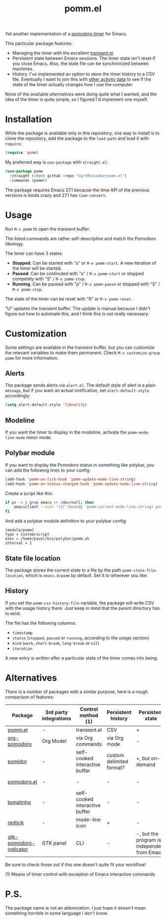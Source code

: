 #+TITLE: pomm.el

Yet another implementation of a [[https://en.wikipedia.org/wiki/Pomodoro_Technique][pomodoro timer]] for Emacs.

[[./img/screenshot.png]]

This particular package features:
- Managing the timer with the excellent [[https://github.com/magit/transient/blob/master/lisp/transient.el][transient.el]].
- Persistent state between Emacs sessions.
  The timer state isn't reset if you close Emacs. Also, the state file can be synchronized between machines.
- History.
  I've implemented an option to store the timer history to a CSV file. Eventually I want to join this with [[https://activitywatch.net/][other activity data]] to see if the state of the timer actually changes how I use the computer.

None of the available [[*Alternatives][alternatives]] were doing quite what I wanted, and the idea of the timer is quite simple, so I figured I'd implement one myself.

* Installation
While the package is available only in this repository, one way to install is to clone the repository, add the package to the =load-path= and load it with =require=:
#+begin_src emacs-lisp
(require 'pomm)
#+end_src

My preferred way is =use-package= with =straight.el=:
#+begin_src emacs-lisp
(use-package pomm
  :straight (:host github :repo "SqrtMinusOne/pomm.el")
  :commands (pomm))
#+end_src

The package requires Emacs 27.1 because the time API of the previous versions is kinda crazy and 27.1 has =time-convert=.
* Usage
Run =M-x pomm= to open the transient buffer.

The listed commands are rather self-descriptive and match the Pomodoro ideology.

The timer can have 3 states:
- *Stopped*. Can be started with "s" or =M-x pomm-start=. A new iteration of the timer will be started.
- *Paused*. Can be continuted with "s" / =M-x pomm-start= or stopped competely with "S" / =M-x pomm-stop=.
- *Running*. Can be paused with "p" / =M-x pomm-pause= or stopped with "S" / =M-x pomm-stop=.

The state of the timer can be reset with "R" or =M-x pomm-reset=.

"U" updates the transient buffer. The update is manual because I didn't figure out how to automate this, and I think this is not /really/ necessary.

* Customization
Some settings are available in the transient buffer, but you can customize the relevant variables to make them permanent. Check =M-x customize-group= =pomm= for more information.

** Alerts
The package sends alerts via =alert.el=. The default style of alert is a plain =message=, but if you want an actual notification, set =alert-default-style= accordingly:
#+begin_src emacs-lisp
(setq alert-default-style 'libnotify)
#+end_src

** Modeline
If you want the timer to display in the modeline, activate the =pomm-mode-line-mode= minor mode.

** Polybar module
If you want to display the Pomodoro status in something like polybar, you can add the following lines to your config:
#+begin_src emacs-lisp
(add-hook 'pomm-on-tick-hook 'pomm-update-mode-line-string)
(add-hook 'pomm-on-status-changed-hook 'pomm-update-mode-line-string)
#+end_src

Create a script like this:
#+begin_src bash
if ps -e | grep emacs >> /dev/null; then
    emacsclient --eval "(if (boundp 'pomm-current-mode-line-string) pomm-current-mode-line-string \"\") " | xargs echo -e
fi
#+end_src

And add a polybar module definition to your polybar config:
#+begin_src conf-windows
[module/pomm]
type = custom/script
exec = /home/pavel/bin/polybar/pomm.sh
interval = 1
#+end_src

** State file location
The package stores the current state to a file by the path =pomm-state-file-location=, which is =emacs.d/pomm= by default. Set it to wherever you like.
** History
If you set the =pomm-csv-history-file= variable, the package will write CSV with the usage history there. Just keep in mind that the parent directory has to exist.

The file has the following columns:
- =timestamp=
- =status= (=stopped=, =paused= or =running=, according to the [[*Usage][usage]] section)
- =kind= (=work=, =short-break=, =long-break= or =nil=)
- =iteration=

A new entry is written after a particular state of the timer comes into being.

* Alternatives
There is a number of packages with a similar purpose, here is a rough comparison of features:
| Package                | 3rd party integrations | Control method (1)             | Persistent history       | Persistent state                             | Notifications             |
|------------------------+------------------------+--------------------------------+--------------------------+----------------------------------------------+---------------------------|
| [[https://github.com/SqrtMinusOne/pomm.el][pomm.el]]                | -                      | transient.el                   | CSV                      | +                                            | alert.el                  |
| [[https://github.com/marcinkoziej/org-pomodoro/tree/master][org-pomodoro]]           | Org Mode!              | via Org commands               | via Org mode             | -                                            | alert.el + sounds         |
| [[https://github.com/TatriX/pomidor/][pomidor]]                | -                      | self-cooked interactive buffer | custom delimited format? | +, but on-demand                             | alert.el                  |
| [[https://github.com/baudtack/pomodoro.el/][pomodoro.el]]            | -                      | -                              | -                        | -                                            | notifications.el + sounds |
| [[https://github.com/konr/tomatinho/][tomatinho]]              | -                      | self-cooked interactive buffer | -                        | -                                            | message + sounds          |
| [[https://github.com/ferfebles/redtick][redtick]]                | -                      | mode-line icon                 | +                        | -                                            | sounds                    |
| [[https://github.com/abo-abo/gtk-pomodoro-indicator][gtk-pomodoro-indicator]] | GTK panel              | CLI                            | -                        | -, but the program is independent from Emacs | GTK notifications         |
Be sure to check those out if this one doesn't quite fit your workflow!

(1) Means of timer control with exception of Emacs interactive commands

* P.S.
The package name is not an abbreviation. I just hope it doesn't mean something horrible in some language I don't know.
